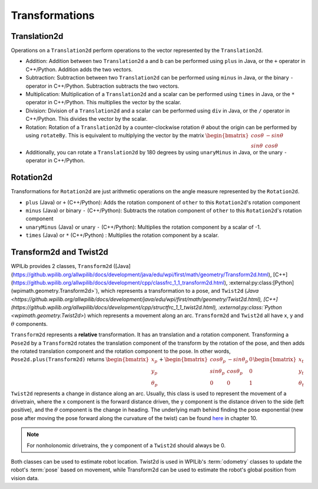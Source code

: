 Transformations
===============

Translation2d
-------------

Operations on a ``Translation2d`` perform operations to the vector represented by the ``Translation2d``.

- Addition: Addition between two ``Translation2d`` a and b can be performed using ``plus`` in Java, or the ``+`` operator in C++/Python. Addition adds the two vectors.
- Subtraction: Subtraction between two ``Translation2d`` can be performed using ``minus`` in Java, or the binary ``-`` operator in C++/Python. Subtraction subtracts the two vectors.
- Multiplication: Multiplication of a ``Translation2d`` and a scalar can be performed using ``times`` in Java, or the ``*`` operator in C++/Python. This multiplies the vector by the scalar.
- Division: Division of a ``Translation2d`` and a scalar can be performed using ``div`` in Java, or the ``/`` operator in C++/Python. This divides the vector by the scalar.
- Rotation: Rotation of a ``Translation2d`` by a counter-clockwise rotation :math:`\theta` about the origin can be performed by using ``rotateBy``. This is equivalent to multiplying the vector by the matrix :math:`\begin{bmatrix} cos\theta & -sin\theta \\ sin\theta & cos\theta \end{bmatrix}`
- Additionally, you can rotate a ``Translation2d`` by 180 degrees by using ``unaryMinus`` in Java, or the unary ``-`` operator in C++/Python.

Rotation2d
----------

Transformations for ``Rotation2d`` are just arithmetic operations on the angle measure represented by the ``Rotation2d``.

- ``plus`` (Java) or ``+`` (C++/Python): Adds the rotation component of ``other`` to this ``Rotation2d``'s rotation component
- ``minus`` (Java) or binary ``-`` (C++/Python): Subtracts the rotation component of ``other`` to this ``Rotation2d``'s rotation component
- ``unaryMinus`` (Java) or unary ``-`` (C++/Python): Multiplies the rotation component by a scalar of -1.
- ``times`` (Java) or ``*`` (C++/Python) : Multiplies the rotation component by a scalar.

Transform2d and Twist2d
-----------------------

WPILib provides 2 classes, ``Transform2d`` ([Java](https://github.wpilib.org/allwpilib/docs/development/java/edu/wpi/first/math/geometry/Transform2d.html), [C++](https://github.wpilib.org/allwpilib/docs/development/cpp/classfrc_1_1_transform2d.html), :external:py:class:[Python](wpimath.geometry.Transform2d>`), which represents a transformation to a pose, and ``Twist2d`` (`Java <https://github.wpilib.org/allwpilib/docs/development/java/edu/wpi/first/math/geometry/Twist2d.html), [C++](https://github.wpilib.org/allwpilib/docs/development/cpp/structfrc_1_1_twist2d.html), :external:py:class:`Python <wpimath.geometry.Twist2d>`) which represents a movement along an arc. ``Transform2d`` and ``Twist2d`` all have x, y and :math:`\theta` components.

``Transform2d`` represents a **relative** transformation. It has an translation and a rotation component. Transforming a ``Pose2d`` by a ``Transform2d`` rotates the translation component of the transform by the rotation of the pose, and then adds the rotated translation component and the rotation component to the pose. In other words, ``Pose2d.plus(Transform2d)`` returns :math:`\begin{bmatrix} x_p \\ y_p \\ \theta_p \end{bmatrix}+\begin{bmatrix} cos\theta_p & -sin\theta_p & 0 \\ sin\theta_p & cos\theta_p & 0 \\ 0 & 0 & 1 \end{bmatrix}\begin{bmatrix}x_t \\ y_t \\ \theta_t \end{bmatrix}`

``Twist2d`` represents a change in distance along an arc. Usually, this class is used to represent the movement of a drivetrain, where the x component is the forward distance driven, the y component is the distance driven to the side (left positive), and the :math:`\theta` component is the change in heading. The underlying math behind finding the pose exponential (new pose after moving the pose forward along the curvature of the twist) can be found `here <https://file.tavsys.net/control/controls-engineering-in-frc.pdf>`_ in chapter 10.

.. note:: For nonholonomic drivetrains, the y component of a ``Twist2d`` should always be 0.

Both classes can be used to estimate robot location. Twist2d is used in WPILib's :term:`odometry` classes to update the robot's :term:`pose` based on movement, while Transform2d can be used to estimate the robot's global position from vision data.
